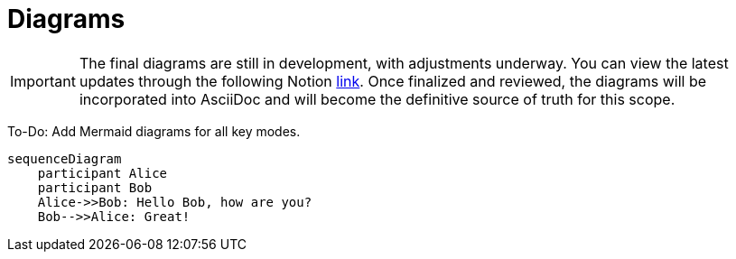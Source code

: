 = Diagrams

[IMPORTANT]
====
The final diagrams are still in development, with adjustments underway. You can view the latest updates through the following Notion link:https://www.notion.so/hashgraph-association/Interfaces-DOCS-1044e8af45768003a265e13f88384381?pvs=4[link]. Once finalized and reviewed, the diagrams will be incorporated into AsciiDoc and will become the definitive source of truth for this scope.
====

To-Do: Add Mermaid diagrams for all key modes.

[mermaid]
....
sequenceDiagram
    participant Alice
    participant Bob
    Alice->>Bob: Hello Bob, how are you?
    Bob-->>Alice: Great!
....